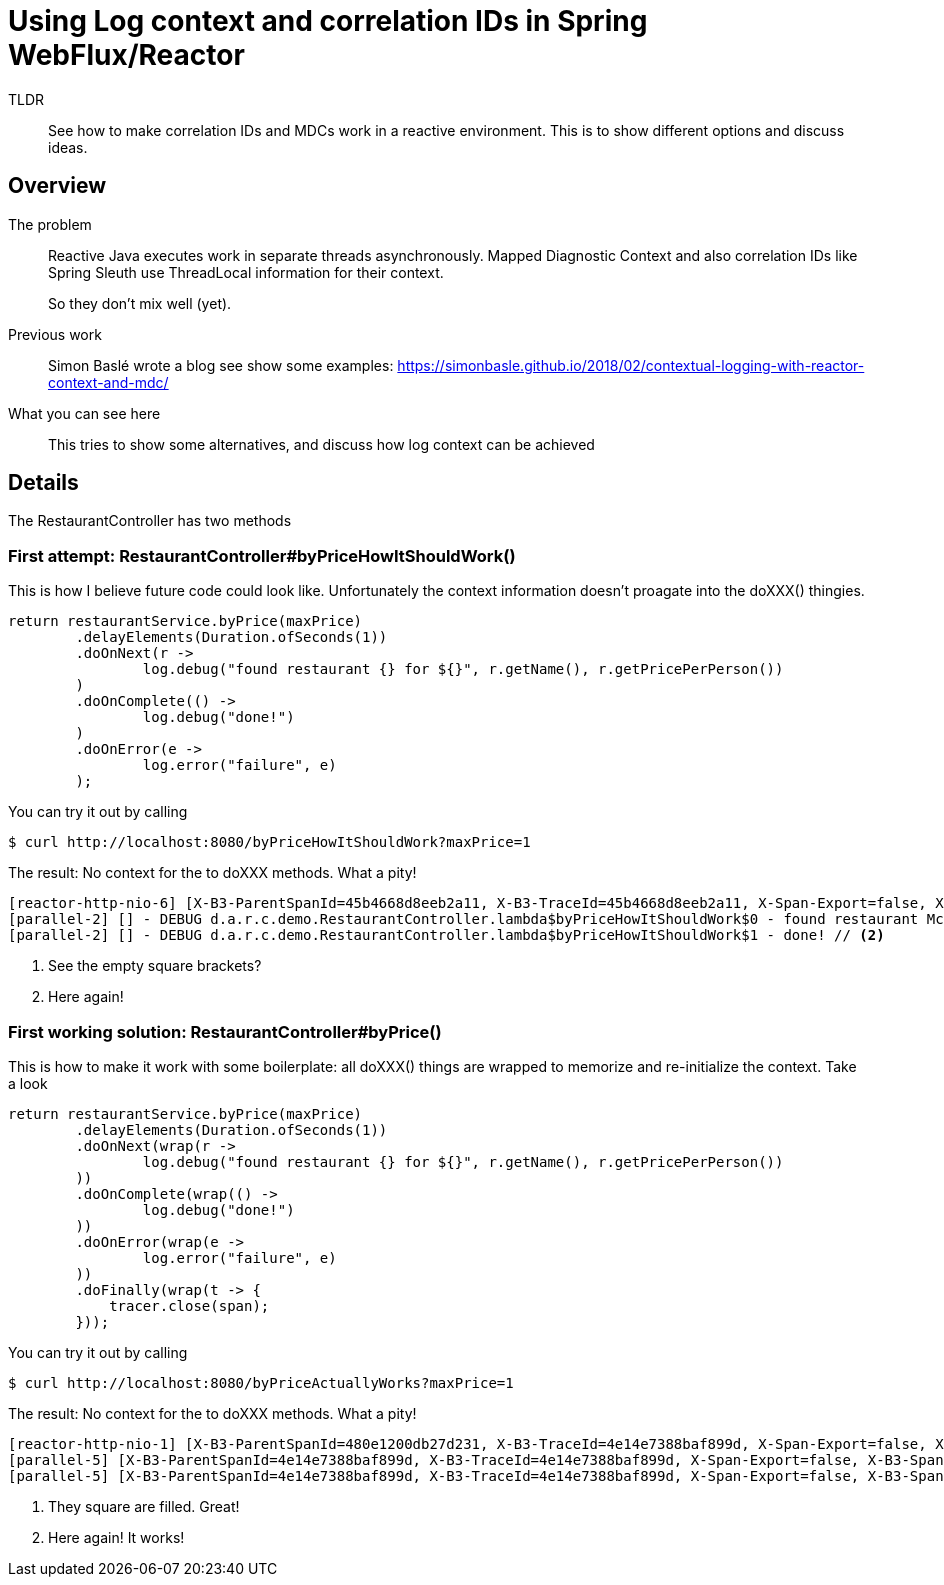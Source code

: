 = Using Log context and correlation IDs in Spring WebFlux/Reactor

TLDR::
See how to make correlation IDs and MDCs work in a reactive environment.
This is to show different options and discuss ideas.

== Overview

The problem::

Reactive Java executes work in separate threads asynchronously.
Mapped Diagnostic Context and also correlation IDs like Spring Sleuth use ThreadLocal information for their context.
+
So they don't mix well (yet).

Previous work::
+
Simon Baslé wrote a blog see show some examples: https://simonbasle.github.io/2018/02/contextual-logging-with-reactor-context-and-mdc/

What you can see here::

This tries to show some alternatives, and discuss how log context can be achieved

== Details

The RestaurantController has two methods

=== First attempt: RestaurantController#byPriceHowItShouldWork()

This is how I believe future code could look like.
Unfortunately the context information doesn't proagate into the doXXX() thingies.

[source,java,indent=0]
----
return restaurantService.byPrice(maxPrice)
        .delayElements(Duration.ofSeconds(1))
        .doOnNext(r ->
                log.debug("found restaurant {} for ${}", r.getName(), r.getPricePerPerson())
        )
        .doOnComplete(() ->
                log.debug("done!")
        )
        .doOnError(e ->
                log.error("failure", e)
        );
----

You can try it out by calling

[source]
----
$ curl http://localhost:8080/byPriceHowItShouldWork?maxPrice=1
----

The result: No context for the to doXXX methods.
What a pity!

[source]
----
[reactor-http-nio-6] [X-B3-ParentSpanId=45b4668d8eeb2a11, X-B3-TraceId=45b4668d8eeb2a11, X-Span-Export=false, X-B3-SpanId=9e47eff324277688, apiID=unknown] - DEBUG d.a.r.context.demo.RestaurantService.byPrice - inside byPrice
[parallel-2] [] - DEBUG d.a.r.c.demo.RestaurantController.lambda$byPriceHowItShouldWork$0 - found restaurant McDonalds for $1.0 // <1>
[parallel-2] [] - DEBUG d.a.r.c.demo.RestaurantController.lambda$byPriceHowItShouldWork$1 - done! // <2>
----
<1> See the empty square brackets?
<2> Here again!


=== First working solution: RestaurantController#byPrice()

This is how to make it work with some boilerplate: all doXXX() things are wrapped to memorize and re-initialize the context. Take a look

[source,java,indent=0]
----
return restaurantService.byPrice(maxPrice)
        .delayElements(Duration.ofSeconds(1))
        .doOnNext(wrap(r ->
                log.debug("found restaurant {} for ${}", r.getName(), r.getPricePerPerson())
        ))
        .doOnComplete(wrap(() ->
                log.debug("done!")
        ))
        .doOnError(wrap(e ->
                log.error("failure", e)
        ))
        .doFinally(wrap(t -> {
            tracer.close(span);
        }));
----

You can try it out by calling

[source]
----
$ curl http://localhost:8080/byPriceActuallyWorks?maxPrice=1
----

The result: No context for the to doXXX methods.
What a pity!

[source]
----
[reactor-http-nio-1] [X-B3-ParentSpanId=480e1200db27d231, X-B3-TraceId=4e14e7388baf899d, X-Span-Export=false, X-B3-SpanId=bc2a97ce1a80ca66, apiID=unknown] - DEBUG d.a.r.context.demo.RestaurantService.byPrice - inside byPrice
[parallel-5] [X-B3-ParentSpanId=4e14e7388baf899d, X-B3-TraceId=4e14e7388baf899d, X-Span-Export=false, X-B3-SpanId=480e1200db27d231, apiID=unknown] - DEBUG d.a.r.c.demo.RestaurantController.lambda$byPrice$3 - found restaurant McDonalds for $1.0  // <1>
[parallel-5] [X-B3-ParentSpanId=4e14e7388baf899d, X-B3-TraceId=4e14e7388baf899d, X-Span-Export=false, X-B3-SpanId=480e1200db27d231, apiID=unknown] - DEBUG d.a.r.c.demo.RestaurantController.lambda$byPrice$4 - done!  // <2>
----
<1> They square are filled. Great!
<2> Here again! It works!


